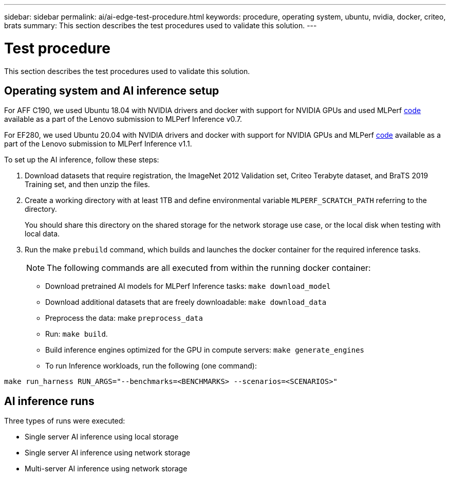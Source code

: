 ---
sidebar: sidebar
permalink: ai/ai-edge-test-procedure.html
keywords: procedure, operating system, ubuntu, nvidia, docker, criteo, brats
summary: This section describes the test procedures used to validate this solution.
---

= Test procedure
:hardbreaks:
:nofooter:
:icons: font
:linkattrs:
:imagesdir: ../media/

//
// This file was created with NDAC Version 2.0 (August 17, 2020)
//
// 2021-10-18 12:10:22.528116
//

[.lead]
This section describes the test procedures used to validate this solution.

== Operating system and AI inference setup

For AFF C190, we used Ubuntu 18.04 with NVIDIA drivers and docker with support for NVIDIA GPUs and used MLPerf https://github.com/mlperf/inference_results_v0.7/tree/master/closed/Lenovo[code^] available as a part of the Lenovo submission to MLPerf Inference v0.7.

For EF280, we used Ubuntu 20.04 with NVIDIA drivers and docker with support for NVIDIA GPUs and MLPerf https://github.com/mlcommons/inference_results_v1.1/tree/main/closed/Lenovo[code^] available as a part of the Lenovo submission to MLPerf Inference v1.1.

To set up the AI inference, follow these steps:

. Download datasets that require registration, the ImageNet 2012 Validation set, Criteo Terabyte dataset, and BraTS 2019 Training set, and then unzip the files.
. Create a working directory with at least 1TB and define environmental variable `MLPERF_SCRATCH_PATH` referring to the directory.
+
You should share this directory on the shared storage for the network storage use case, or the local disk when testing with local data.

. Run the make `prebuild` command, which builds and launches the docker container for the required inference tasks.
+
[NOTE]
The following commands are all executed from within the running docker container:

** Download pretrained AI models for MLPerf Inference tasks: `make download_model`
** Download additional datasets that are freely downloadable: `make download_data`
** Preprocess the data: make `preprocess_data`
** Run: `make build`.
** Build inference engines optimized for the GPU in compute servers: `make generate_engines`
** To run Inference workloads, run the following (one command):

....
make run_harness RUN_ARGS="--benchmarks=<BENCHMARKS> --scenarios=<SCENARIOS>"
....

== AI inference runs

Three types of runs were executed:

* Single server AI inference using local storage
* Single server AI inference using network storage
* Multi-server AI inference using network storage
